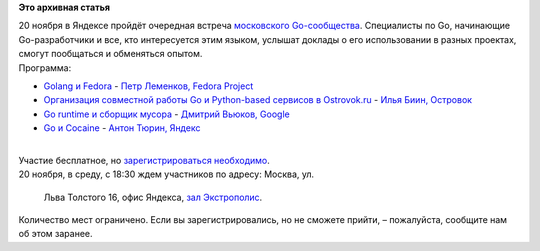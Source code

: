 .. title: Go Moscow Meetup
.. slug: go-moscow-meetup
.. date: 2013-11-13 20:25:05
.. tags:
.. category:
.. link:
.. description:
.. type: text
.. author: Peter Lemenkov

**Это архивная статья**


| 20 ноября в Яндексе пройдёт очередная встреча `московского
  Go-сообщества <http://www.meetup.com/Golang-Moscow/>`__. Специалисты
  по Go, начинающие Go-разработчики и все, кто интересуется этим языком,
  услышат доклады о его использовании в разных проектах, смогут
  пообщаться и обменяться опытом.

| Программа:

-  `Golang и
   Fedora <http://tech.yandex.ru/events/yagosti/go-msk-meetup/talks/1454/>`__
   - `Петр Леменков, Fedora
   Project <http://tech.yandex.ru/people/127359/>`__
-  `Организация совместной работы Go и Python-based сервисов в
   Ostrovok.ru <http://tech.yandex.ru/events/yagosti/go-msk-meetup/talks/1455/>`__
   - `Илья Биин, Островок <http://tech.yandex.ru/people/312197/>`__
-  `Go runtime и сборщик
   мусора <http://tech.yandex.ru/events/yagosti/go-msk-meetup/talks/1456/>`__
   - `Дмитрий Вьюков, Google <http://tech.yandex.ru/people/312192/>`__
-  `Go и
   Cocaine <http://tech.yandex.ru/events/yagosti/go-msk-meetup/talks/1457/>`__
   - `Антон Тюрин, Яндекс <http://tech.yandex.ru/people/45527/>`__

| 
| Участие бесплатное, но `зарегистрироваться
  необходимо <http://tech.yandex.ru/events/yagosti/go-msk-meetup/>`__.

| 20 ноября, в среду, с 18:30 ждем участников по адресу: Москва, ул.

  Льва Толстого 16, офис Яндекса, `зал
  Экстрополис <http://www.officenext.ru/projects/?tid=230>`__.

| Количество мест ограничено. Если вы зарегистрировались, но не сможете
  прийти, – пожалуйста, сообщите нам об этом заранее.

